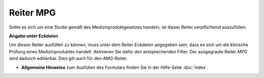 ==========
Reiter MPG
==========

Sollte es sich um eine Studie gemäß des Medizinproduktgesetzes handeln, ist dieser Reiter verpflichtend auszufüllen.

**Angabe unter Eckdaten**

Um diesen Reiter ausfüllen zu können, muss unter dem Reiter *Eckdaten* angegeben sein, dass es sich um die klinische Prüfung eines Medizinproduktes handelt. Aktivieren Sie dafür den entsprechenden Filter. Der ausgegraute Reiter *MPG* wird dadurch editierbar. Dies gilt auch für den *AMG*-Reiter.

- **Allgemeine Hinweise** zum Ausfüllen des Formulars finden Sie in der Hilfe-Seite :doc:`index`.


